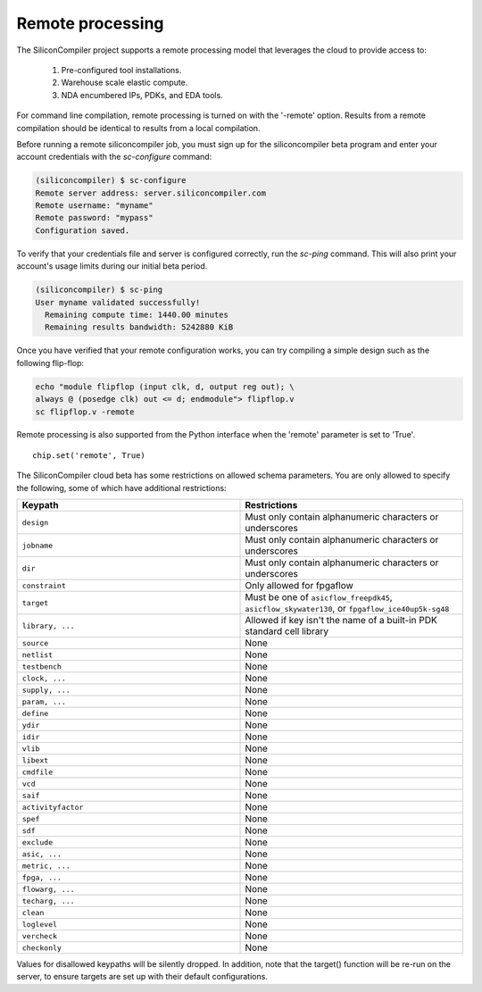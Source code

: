Remote processing
==================

The SiliconCompiler project supports a remote processing model that leverages the cloud to provide access to:

 #. Pre-configured tool installations.
 #. Warehouse scale elastic compute.
 #. NDA encumbered IPs, PDKs, and EDA tools.

For command line compilation, remote processing is turned on with the '-remote' option. Results from a remote compilation should be identical to results from a local compilation.

Before running a remote siliconcompiler job, you must sign up for the siliconcompiler beta program and enter your account credentials with the `sc-configure` command:

.. code-block:: console

  (siliconcompiler) $ sc-configure
  Remote server address: server.siliconcompiler.com
  Remote username: "myname"
  Remote password: "mypass"
  Configuration saved.

To verify that your credentials file and server is configured correctly, run the `sc-ping` command. This will also print your account's usage limits during our initial beta period.

.. code-block:: console

  (siliconcompiler) $ sc-ping
  User myname validated successfully!
    Remaining compute time: 1440.00 minutes
    Remaining results bandwidth: 5242880 KiB

Once you have verified that your remote configuration works, you can try compiling a simple design such as the following flip-flop:

.. code-block:: bash

   echo "module flipflop (input clk, d, output reg out); \
   always @ (posedge clk) out <= d; endmodule"> flipflop.v
   sc flipflop.v -remote

Remote processing is also supported from the Python interface when the 'remote' parameter is set to 'True'. ::

  chip.set('remote', True)

The SiliconCompiler cloud beta has some restrictions on allowed schema parameters. You are only allowed to specify the following, some of which have additional restrictions:

.. list-table::
   :widths: 10 10
   :header-rows: 1

   * - Keypath
     - Restrictions

   * - ``design``
     - Must only contain alphanumeric characters or underscores
   * - ``jobname``
     - Must only contain alphanumeric characters or underscores
   * - ``dir``
     - Must only contain alphanumeric characters or underscores
   * - ``constraint``
     - Only allowed for fpgaflow
   * - ``target``
     - Must be one of ``asicflow_freepdk45``, ``asicflow_skywater130``, or ``fpgaflow_ice40up5k-sg48``
   * - ``library, ...``
     - Allowed if key isn't the name of a built-in PDK standard cell library
   * - ``source``
     - None
   * - ``netlist``
     - None
   * - ``testbench``
     - None
   * - ``clock, ...``
     - None
   * - ``supply, ...``
     - None
   * - ``param, ...``
     - None
   * - ``define``
     - None
   * - ``ydir``
     - None
   * - ``idir``
     - None
   * - ``vlib``
     - None
   * - ``libext``
     - None
   * - ``cmdfile``
     - None
   * - ``vcd``
     - None
   * - ``saif``
     - None
   * - ``activityfactor``
     - None
   * - ``spef``
     - None
   * - ``sdf``
     - None
   * - ``exclude``
     - None
   * - ``asic, ...``
     - None
   * - ``metric, ...``
     - None
   * - ``fpga, ...``
     - None
   * - ``flowarg, ...``
     - None
   * - ``techarg, ...``
     - None
   * - ``clean``
     - None
   * - ``loglevel``
     - None
   * - ``vercheck``
     - None
   * - ``checkonly``
     - None

Values for disallowed keypaths will be silently dropped. In addition, note that the target() function will be re-run on the server, to ensure targets are set up with their default configurations.
